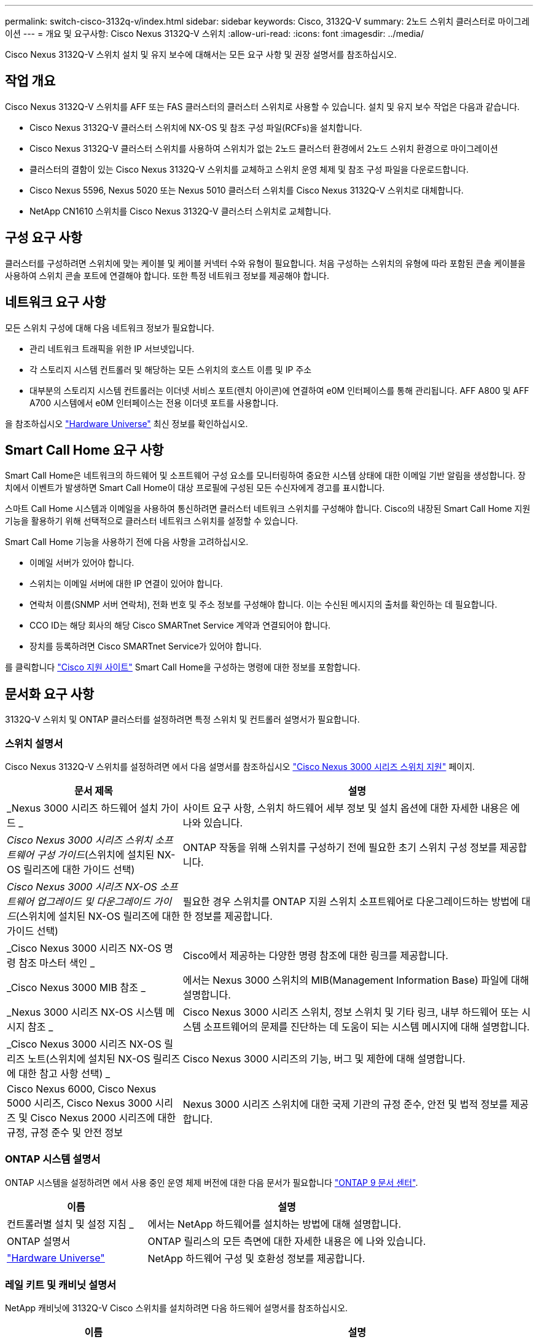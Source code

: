 ---
permalink: switch-cisco-3132q-v/index.html 
sidebar: sidebar 
keywords: Cisco, 3132Q-V 
summary: 2노드 스위치 클러스터로 마이그레이션 
---
= 개요 및 요구사항: Cisco Nexus 3132Q-V 스위치
:allow-uri-read: 
:icons: font
:imagesdir: ../media/


[role="lead"]
Cisco Nexus 3132Q-V 스위치 설치 및 유지 보수에 대해서는 모든 요구 사항 및 권장 설명서를 참조하십시오.



== 작업 개요

Cisco Nexus 3132Q-V 스위치를 AFF 또는 FAS 클러스터의 클러스터 스위치로 사용할 수 있습니다. 설치 및 유지 보수 작업은 다음과 같습니다.

* Cisco Nexus 3132Q-V 클러스터 스위치에 NX-OS 및 참조 구성 파일(RCFs)을 설치합니다.
* Cisco Nexus 3132Q-V 클러스터 스위치를 사용하여 스위치가 없는 2노드 클러스터 환경에서 2노드 스위치 환경으로 마이그레이션
* 클러스터의 결함이 있는 Cisco Nexus 3132Q-V 스위치를 교체하고 스위치 운영 체제 및 참조 구성 파일을 다운로드합니다.
* Cisco Nexus 5596, Nexus 5020 또는 Nexus 5010 클러스터 스위치를 Cisco Nexus 3132Q-V 스위치로 대체합니다.
* NetApp CN1610 스위치를 Cisco Nexus 3132Q-V 클러스터 스위치로 교체합니다.




== 구성 요구 사항

클러스터를 구성하려면 스위치에 맞는 케이블 및 케이블 커넥터 수와 유형이 필요합니다. 처음 구성하는 스위치의 유형에 따라 포함된 콘솔 케이블을 사용하여 스위치 콘솔 포트에 연결해야 합니다. 또한 특정 네트워크 정보를 제공해야 합니다.



== 네트워크 요구 사항

모든 스위치 구성에 대해 다음 네트워크 정보가 필요합니다.

* 관리 네트워크 트래픽을 위한 IP 서브넷입니다.
* 각 스토리지 시스템 컨트롤러 및 해당하는 모든 스위치의 호스트 이름 및 IP 주소
* 대부분의 스토리지 시스템 컨트롤러는 이더넷 서비스 포트(렌치 아이콘)에 연결하여 e0M 인터페이스를 통해 관리됩니다. AFF A800 및 AFF A700 시스템에서 e0M 인터페이스는 전용 이더넷 포트를 사용합니다.


을 참조하십시오 https://hwu.netapp.com["Hardware Universe"^] 최신 정보를 확인하십시오.



== Smart Call Home 요구 사항

Smart Call Home은 네트워크의 하드웨어 및 소프트웨어 구성 요소를 모니터링하여 중요한 시스템 상태에 대한 이메일 기반 알림을 생성합니다. 장치에서 이벤트가 발생하면 Smart Call Home이 대상 프로필에 구성된 모든 수신자에게 경고를 표시합니다.

스마트 Call Home 시스템과 이메일을 사용하여 통신하려면 클러스터 네트워크 스위치를 구성해야 합니다. Cisco의 내장된 Smart Call Home 지원 기능을 활용하기 위해 선택적으로 클러스터 네트워크 스위치를 설정할 수 있습니다.

Smart Call Home 기능을 사용하기 전에 다음 사항을 고려하십시오.

* 이메일 서버가 있어야 합니다.
* 스위치는 이메일 서버에 대한 IP 연결이 있어야 합니다.
* 연락처 이름(SNMP 서버 연락처), 전화 번호 및 주소 정보를 구성해야 합니다. 이는 수신된 메시지의 출처를 확인하는 데 필요합니다.
* CCO ID는 해당 회사의 해당 Cisco SMARTnet Service 계약과 연결되어야 합니다.
* 장치를 등록하려면 Cisco SMARTnet Service가 있어야 합니다.


를 클릭합니다 http://www.cisco.com/c/en/us/products/switches/index.html["Cisco 지원 사이트"^] Smart Call Home을 구성하는 명령에 대한 정보를 포함합니다.



== 문서화 요구 사항

3132Q-V 스위치 및 ONTAP 클러스터를 설정하려면 특정 스위치 및 컨트롤러 설명서가 필요합니다.



=== 스위치 설명서

Cisco Nexus 3132Q-V 스위치를 설정하려면 에서 다음 설명서를 참조하십시오 https://www.cisco.com/c/en/us/support/switches/nexus-3000-series-switches/series.html["Cisco Nexus 3000 시리즈 스위치 지원"^] 페이지.

[cols="1,2"]
|===
| 문서 제목 | 설명 


 a| 
_Nexus 3000 시리즈 하드웨어 설치 가이드 _
 a| 
사이트 요구 사항, 스위치 하드웨어 세부 정보 및 설치 옵션에 대한 자세한 내용은 에 나와 있습니다.



 a| 
_Cisco Nexus 3000 시리즈 스위치 소프트웨어 구성 가이드_(스위치에 설치된 NX-OS 릴리즈에 대한 가이드 선택)
 a| 
ONTAP 작동을 위해 스위치를 구성하기 전에 필요한 초기 스위치 구성 정보를 제공합니다.



 a| 
_Cisco Nexus 3000 시리즈 NX-OS 소프트웨어 업그레이드 및 다운그레이드 가이드_(스위치에 설치된 NX-OS 릴리즈에 대한 가이드 선택)
 a| 
필요한 경우 스위치를 ONTAP 지원 스위치 소프트웨어로 다운그레이드하는 방법에 대한 정보를 제공합니다.



 a| 
_Cisco Nexus 3000 시리즈 NX-OS 명령 참조 마스터 색인 _
 a| 
Cisco에서 제공하는 다양한 명령 참조에 대한 링크를 제공합니다.



 a| 
_Cisco Nexus 3000 MIB 참조 _
 a| 
에서는 Nexus 3000 스위치의 MIB(Management Information Base) 파일에 대해 설명합니다.



 a| 
_Nexus 3000 시리즈 NX-OS 시스템 메시지 참조 _
 a| 
Cisco Nexus 3000 시리즈 스위치, 정보 스위치 및 기타 링크, 내부 하드웨어 또는 시스템 소프트웨어의 문제를 진단하는 데 도움이 되는 시스템 메시지에 대해 설명합니다.



 a| 
_Cisco Nexus 3000 시리즈 NX-OS 릴리즈 노트(스위치에 설치된 NX-OS 릴리즈에 대한 참고 사항 선택) _
 a| 
Cisco Nexus 3000 시리즈의 기능, 버그 및 제한에 대해 설명합니다.



 a| 
Cisco Nexus 6000, Cisco Nexus 5000 시리즈, Cisco Nexus 3000 시리즈 및 Cisco Nexus 2000 시리즈에 대한 규정, 규정 준수 및 안전 정보
 a| 
Nexus 3000 시리즈 스위치에 대한 국제 기관의 규정 준수, 안전 및 법적 정보를 제공합니다.

|===


=== ONTAP 시스템 설명서

ONTAP 시스템을 설정하려면 에서 사용 중인 운영 체제 버전에 대한 다음 문서가 필요합니다 https://docs.netapp.com/ontap-9/index.jsp["ONTAP 9 문서 센터"^].

[cols="1,2"]
|===
| 이름 | 설명 


 a| 
컨트롤러별 설치 및 설정 지침 _
 a| 
에서는 NetApp 하드웨어를 설치하는 방법에 대해 설명합니다.



 a| 
ONTAP 설명서
 a| 
ONTAP 릴리스의 모든 측면에 대한 자세한 내용은 에 나와 있습니다.



 a| 
https://hwu.netapp.com["Hardware Universe"^]
 a| 
NetApp 하드웨어 구성 및 호환성 정보를 제공합니다.

|===


=== 레일 키트 및 캐비닛 설명서

NetApp 캐비닛에 3132Q-V Cisco 스위치를 설치하려면 다음 하드웨어 설명서를 참조하십시오.

[cols="1,2"]
|===
| 이름 | 설명 


 a| 
https://library.netapp.com/ecm/ecm_download_file/ECMM1280394["42U 시스템 캐비닛, 상세 가이드"^]
 a| 
42U 시스템 캐비닛과 관련된 FRU에 대해 설명하고 유지보수 및 FRU 교체 지침을 제공합니다.



 a| 
link:task-install-a-cisco-nexus-3232c-cluster-switch-and-pass-through-panel-in-a-netapp-cabinet.html["NetApp 캐비닛에 Cisco Nexus 3132Q-V 스위치를 설치합니다"^]
 a| 
4포스트 NetApp 캐비닛에 Cisco Nexus 3132Q-V 스위치를 설치하는 방법에 대해 설명합니다.

|===